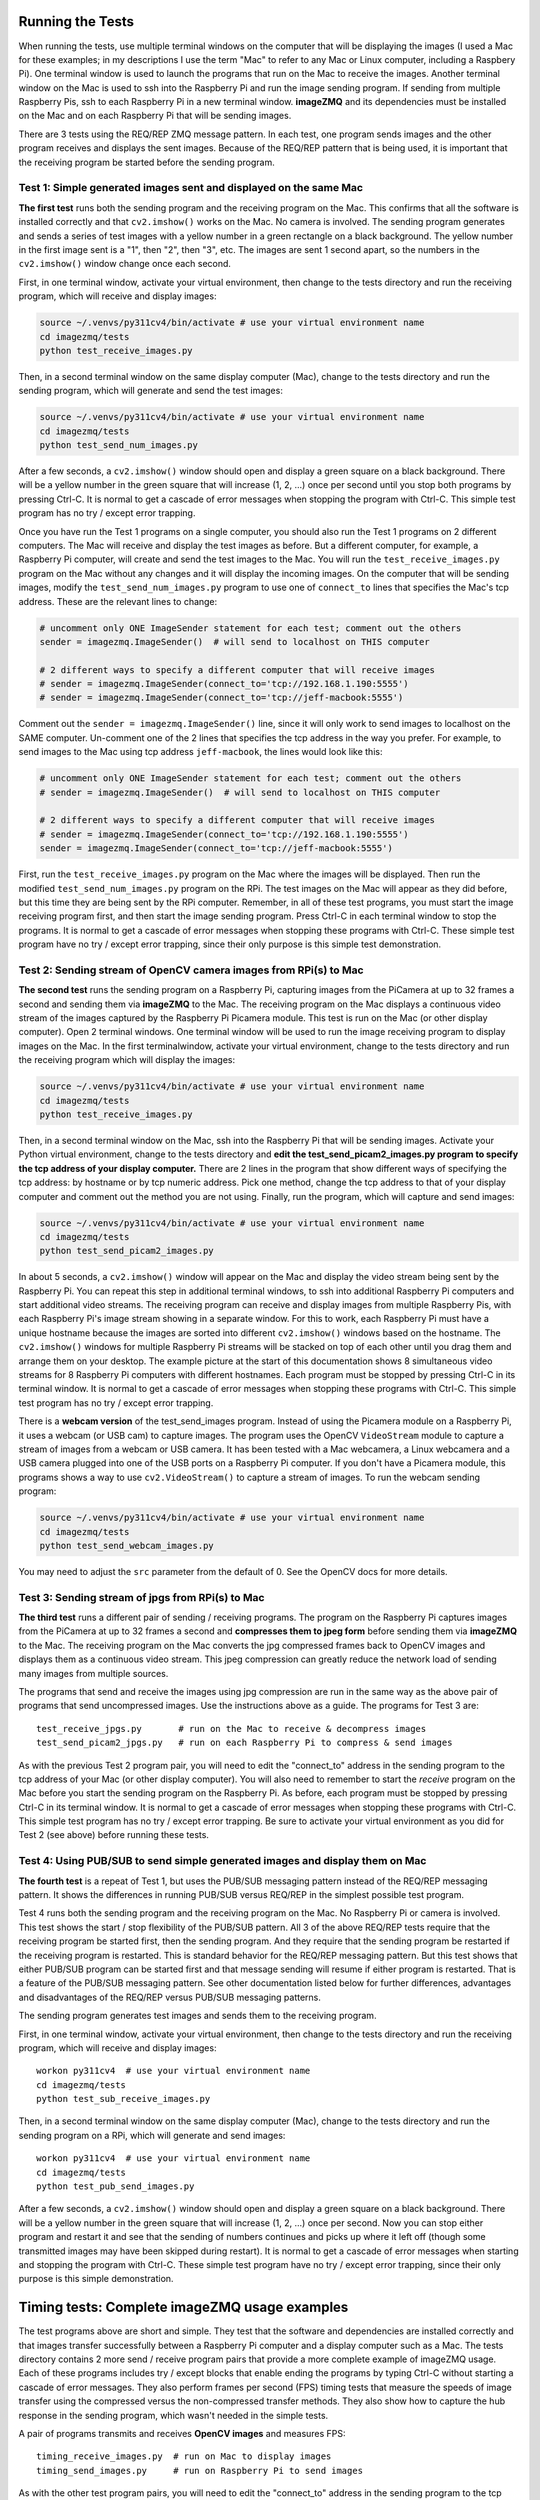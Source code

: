 Running the Tests
=================

When running the tests, use multiple terminal windows on the computer that will
be displaying the images (I used a Mac for these examples; in my descriptions
I use the term "Mac" to refer to any Mac or Linux computer, including a
Raspbery Pi). One terminal window is used to launch the programs that run on the
Mac to receive the images. Another terminal window on the Mac is used to ssh
into the Raspberry Pi and run the image sending program. If sending from multiple
Raspberry Pis, ssh to each Raspberry Pi in a new terminal window. **imageZMQ**
and its dependencies must be installed on the Mac and on each Raspberry Pi that
will be sending images.

There are 3 tests using the REQ/REP ZMQ message pattern. In each test, one 
program sends images and the other program receives and displays the sent images.
Because of the REQ/REP pattern that is being used, it is important that the
receiving program be started before the sending program.

Test 1: Simple generated images sent and displayed on the same Mac
------------------------------------------------------------------

**The first test** runs both the sending program and the receiving program on
the Mac. This confirms that all the software is installed correctly and that
``cv2.imshow()`` works on the Mac. No camera is involved. The sending program 
generates and sends a series of test images with a yellow number in a green
rectangle on a black background. The yellow number in the first image sent is a
"1", then "2", then "3", etc. The images are sent 1 second apart, so the numbers
in the ``cv2.imshow()`` window change once each second. 

First, in one terminal window, activate your virtual environment, then change to
the tests directory and run the receiving program, which will receive and
display images:

.. code-block:: bash

    source ~/.venvs/py311cv4/bin/activate # use your virtual environment name
    cd imagezmq/tests
    python test_receive_images.py

Then, in a second terminal window on the same display computer (Mac), change to
the tests directory and run the sending program, which will generate and send
the test images:

.. code-block:: bash

    source ~/.venvs/py311cv4/bin/activate # use your virtual environment name
    cd imagezmq/tests
    python test_send_num_images.py

After a few seconds, a ``cv2.imshow()`` window should open and display a green
square on a black background. There will be a yellow number in the green square
that will increase (1, 2, ...) once per second until you stop both
programs by pressing Ctrl-C. It is normal to get a cascade of error messages
when stopping the program with Ctrl-C. This simple test program has no
try / except error trapping.

Once you have run the Test 1 programs on a single computer, you should also run
the Test 1 programs on 2 different computers. The Mac will receive and display 
the test images as before. But a different computer, for example, a Raspberry Pi
computer, will create and send the test images to the Mac. You will run the
``test_receive_images.py`` program on the Mac without any changes and it will
display the incoming images. On the computer that will be sending images,
modify the ``test_send_num_images.py`` program to use one of ``connect_to``
lines that specifies the Mac's tcp address. These are the relevant lines to
change:

.. code-block:: python

    # uncomment only ONE ImageSender statement for each test; comment out the others
    sender = imagezmq.ImageSender()  # will send to localhost on THIS computer

    # 2 different ways to specify a different computer that will receive images
    # sender = imagezmq.ImageSender(connect_to='tcp://192.168.1.190:5555')
    # sender = imagezmq.ImageSender(connect_to='tcp://jeff-macbook:5555')

Comment out the ``sender = imagezmq.ImageSender()`` line, since it will only
work to send images to localhost on the SAME computer. Un-comment one of the 2
lines that specifies the tcp address in the way you prefer. For example, to
send images to the Mac using tcp address ``jeff-macbook``, the lines would 
look like this:

.. code-block:: python

    # uncomment only ONE ImageSender statement for each test; comment out the others
    # sender = imagezmq.ImageSender()  # will send to localhost on THIS computer

    # 2 different ways to specify a different computer that will receive images
    # sender = imagezmq.ImageSender(connect_to='tcp://192.168.1.190:5555')
    sender = imagezmq.ImageSender(connect_to='tcp://jeff-macbook:5555')

First, run the ``test_receive_images.py`` program on the Mac where the images
will be displayed. Then run the modified ``test_send_num_images.py`` program on
the RPi. The test images on the Mac will appear as they did before, but this
time they are being sent by the RPi computer. Remember, in all of these test
programs, you must start the image receiving program first, and then start the 
image sending program. Press Ctrl-C in each terminal window to stop the programs.
It is normal to get a cascade of error messages when stopping these programs
with Ctrl-C. These simple test program have no try / except error trapping,
since their only purpose is this simple test demonstration.

Test 2: Sending stream of OpenCV camera images from RPi(s) to Mac
-----------------------------------------------------------------

**The second test** runs the sending program on a Raspberry Pi, capturing
images from the PiCamera at up to 32 frames a second and sending them via
**imageZMQ** to the Mac. The receiving program on the Mac displays a continuous
video stream of the images captured by the Raspberry Pi Picamera module. This
test is run on the Mac (or other display computer). Open 2 terminal windows. One
terminal window will be used to run the image receiving program to display
images on the Mac. In the first terminalwindow, activate your virtual
environment, change to the tests directory and run the receiving program which
will display the images:

.. code-block:: bash

    source ~/.venvs/py311cv4/bin/activate # use your virtual environment name
    cd imagezmq/tests
    python test_receive_images.py

Then, in a second terminal window on the Mac, ssh into the Raspberry Pi that
will be sending images. Activate your Python virtual environment, change to the
tests directory and **edit the test_send_picam2_images.py program to specify the tcp
address of your display computer.** There are 2 lines in the program that show
different ways of specifying the tcp address: by hostname or by tcp numeric address.
Pick one method, change the tcp address to that of your display computer and
comment out the method you are not using. Finally, run the program, which will
capture and send images:

.. code-block:: bash

    source ~/.venvs/py311cv4/bin/activate # use your virtual environment name
    cd imagezmq/tests
    python test_send_picam2_images.py

In about 5 seconds, a ``cv2.imshow()`` window will appear on the Mac and display
the video stream being sent by the Raspberry Pi.  You can repeat this step in
additional terminal windows, to ssh into additional Raspberry Pi computers and
start additional video streams. The receiving program can receive and display
images from multiple Raspberry Pis, with each Raspberry Pi's image stream
showing in a separate window. For this to work, each Raspberry Pi must have a
unique hostname because the images are sorted into different
``cv2.imshow()`` windows based on the hostname. The ``cv2.imshow()`` windows
for multiple Raspberry Pi streams will be stacked on top of each other until you
drag them and arrange them on your desktop. The example picture at the start of
this documentation shows 8 simultaneous video streams for 8 Raspberry Pi
computers with different hostnames. Each program must be stopped by pressing
Ctrl-C in its terminal window. It is normal to get a cascade of error messages
when stopping these programs with Ctrl-C. This simple test program has no try /
except error trapping.

There is a **webcam version** of the test_send_images program. Instead of using the 
Picamera module on a Raspberry Pi, it uses a webcam (or USB cam) to capture
images. The program uses the OpenCV ``VideoStream`` module to capture a stream 
of images from a webcam or USB camera. It has been tested with a Mac webcamera, 
a Linux webcamera and a USB camera plugged into one of the USB ports on a 
Raspberry Pi computer. If you don't have a Picamera module, this programs shows
a way to use ``cv2.VideoStream()`` to capture a stream of images. To run the
webcam sending program:

.. code-block:: bash

    source ~/.venvs/py311cv4/bin/activate # use your virtual environment name
    cd imagezmq/tests
    python test_send_webcam_images.py

You may need to adjust the ``src`` parameter from the default of 0. See the
OpenCV docs for more details.

Test 3: Sending stream of jpgs from RPi(s) to Mac
-------------------------------------------------
**The third test** runs a different pair of sending / receiving programs. The
program on the Raspberry Pi captures images from the PiCamera at up to 32
frames a second and **compresses them to jpeg form** before sending them via
**imageZMQ** to the Mac. The receiving program on the Mac converts the jpg
compressed frames back to OpenCV images and displays them as a continuous video
stream. This jpeg compression can greatly reduce the network load of sending many
images from multiple sources.

The programs that send and receive the images using jpg compression are run in
the same way as the above pair of programs that send uncompressed images. Use
the instructions above as a guide. The programs for Test 3 are::

    test_receive_jpgs.py       # run on the Mac to receive & decompress images
    test_send_picam2_jpgs.py   # run on each Raspberry Pi to compress & send images

As with the previous Test 2 program pair, you will need to edit the "connect_to"
address in the sending program to the tcp address of your Mac (or other display
computer).  You will also need to remember to start the *receive* program on the
Mac before you start the sending program on the Raspberry Pi. As before, each
program must be stopped by pressing Ctrl-C in its terminal window. It is normal
to get a cascade of error messages when stopping these programs with Ctrl-C.
This simple test program has no try / except error trapping. Be sure to activate
your virtual environment as you did for Test 2 (see above) before running these
tests.

Test 4: Using PUB/SUB to send simple generated images and display them on Mac
-----------------------------------------------------------------------------
**The fourth test** is a repeat of Test 1, but uses the PUB/SUB messaging
pattern instead of the REQ/REP messaging pattern. It shows the differences
in running PUB/SUB versus REQ/REP in the simplest possible test program.

Test 4 runs both the sending program and the receiving program on
the Mac. No Raspberry Pi or camera is involved. This test shows the start / stop
flexibility of the PUB/SUB pattern. All 3 of the above REQ/REP tests require
that the receiving program be started first, then the sending program. And they
require that the sending program be restarted if the receiving program is
restarted. This is standard behavior for the REQ/REP messaging pattern. But
this test shows that either PUB/SUB program can be started first and that
message sending will resume if either program is restarted. That is a feature
of the PUB/SUB messaging pattern. See other documentation listed below for
further differences, advantages and disadvantages of the REQ/REP versus PUB/SUB
messaging patterns.

The sending program generates test images and sends them to the receiving program.

First, in one terminal window, activate your virtual environment, then change to
the tests directory and run the receiving program, which will receive and
display images::

    workon py311cv4  # use your virtual environment name
    cd imagezmq/tests
    python test_sub_receive_images.py

Then, in a second terminal window on the same display computer (Mac), change to
the tests directory and run the sending program on a RPi, which will generate
and send images::

    workon py311cv4  # use your virtual environment name
    cd imagezmq/tests
    python test_pub_send_images.py

After a few seconds, a ``cv2.imshow()`` window should open and display a green
square on a black background. There will be a yellow number in the green square
that will increase (1, 2, ...) once per second. Now you can stop either
program and restart it and see that the sending of numbers continues and picks
up where it left off (though some transmitted images may have been skipped
during restart). It is normal to get a cascade of error messages
when starting and stopping the program with Ctrl-C. These simple test program
have no try / except error trapping, since their only purpose is this simple
demonstration.

Timing tests: Complete imageZMQ usage examples
==============================================
The test programs above are short and simple. They test that the software and
dependencies are installed correctly and that images transfer successfully between
a Raspberry Pi computer and a display computer such as a Mac.  The tests
directory contains 2 more send / receive program pairs that provide a more
complete example of imageZMQ usage. Each of these programs includes
try / except blocks that enable ending the programs by typing Ctrl-C
without starting a cascade of error messages. They also perform frames per
second (FPS) timing tests that measure the speeds of image transfer using the
compressed versus the non-compressed transfer methods. They also show how to
capture the hub response in the sending program, which wasn't needed in the
simple tests.

A pair of programs transmits and receives **OpenCV images** and measures FPS::

    timing_receive_images.py  # run on Mac to display images
    timing_send_images.py     # run on Raspberry Pi to send images

As with the other test program pairs, you will need to edit the "connect_to"
address in the sending program to the tcp address of your Mac (or other display
computer).  You will also need to remember to start the *receive* program on the
Mac before you start the sending program on the Raspberry Pi. With these programs,
the try / except blocks will end the programs cleanly with no errors when you
press Ctrl-C. Be sure to activate your virtual environment before running these
tests.

Older Picamera & imutils tests in the old_tests folder
======================================================

Prior to Raspberry Pi OS Bullseye, the original Picamera Python module was used.
The original **imageZMQ** test programs used the original PiCamera Python module
by using an ``imutils`` Python module. However, both Picamera and imutils are 
no longer working with the Raspberry Pi OS Bullseye or Bookworm or later versions. 
The Picamera2 module is now the standard way to access the Raspberry Pi camera 
module. All the **imageZMQ** test programs have been converted to the Picamera2
module. However, if you are using an older Raspberry Pi OS (Buster or older), 
the orignal Picamera / imutils test programs are in the old_tests folder.

As of July 2024, these older **imageZMQ** test programs are still 
working fine on several RPis we have running the older RPi OS versions. The older
programs are not being updated, since Picamera2 has become standard. But if you 
want to continue to use **imageZMQ** with the original Picamera module, you can
run the test programs in the ``old_tests`` folder. The documentation for running 
those test programs is `here. <running-old-tests.rst>`_



